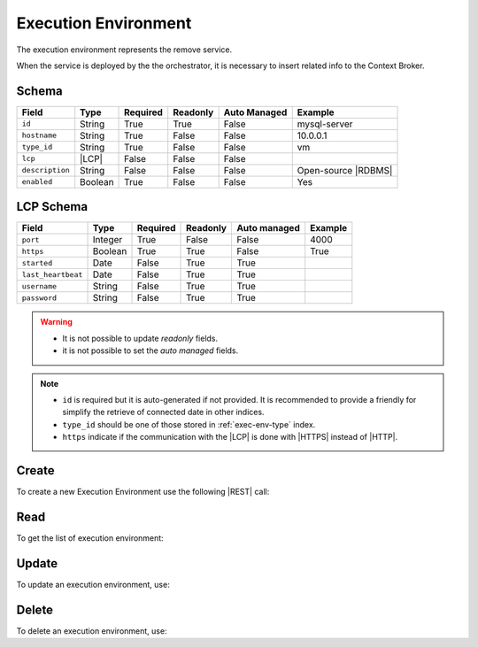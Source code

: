 .. _exec-env:

Execution Environment
=====================

The execution environment represents the remove service.

When the service is deployed by the the orchestrator, it is necessary to insert related info to the Context Broker.


Schema
------

+-----------------+---------+----------+----------+--------------+---------------------+
| Field           | Type    | Required | Readonly | Auto Managed | Example             |
+=================+=========+==========+==========+==============+=====================+
| ``id``          | String  | True     | True     | False        | mysql-server        |
+-----------------+---------+----------+----------+--------------+---------------------+
| ``hostname``    | String  | True     | False    | False        | 10.0.0.1            |
+-----------------+---------+----------+----------+--------------+---------------------+
| ``type_id``     | String  | True     | False    | False        | vm                  |
+-----------------+---------+----------+----------+--------------+---------------------+
| ``lcp``         | |LCP|   | False    | False    | False        |                     |
+-----------------+---------+----------+----------+--------------+---------------------+
| ``description`` | String  | False    | False    | False        | Open-source |RDBMS| |
+-----------------+---------+----------+----------+--------------+---------------------+
| ``enabled``     | Boolean | True     | False    | False        | Yes                 |
+-----------------+---------+----------+----------+--------------+---------------------+


LCP Schema
----------

+--------------------+---------+----------+----------+--------------+---------+
| Field              | Type    | Required | Readonly | Auto managed | Example |
+=========+==========+=========+==========+==========+==============+=========+
| ``port``           | Integer | True     | False    | False        | 4000    |
+--------------------+---------+----------+----------+--------------+---------+
| ``https``          | Boolean | True     | True     | False        | True    |
+--------------------+---------+----------+----------+--------------+---------+
| ``started``        | Date    | False    | True     | True         |         |
+--------------------+---------+----------+----------+--------------+---------+
| ``last_heartbeat`` | Date    | False    | True     | True         |         |
+--------------------+---------+----------+----------+--------------+---------+
| ``username``       | String  | False    | True     | True         |         |
+--------------------+---------+----------+----------+--------------+---------+
| ``password``       | String  | False    | True     | True         |         |
+--------------------+---------+----------+----------+--------------+---------+

.. warning::

    - It is not possible to update *readonly* fields.
    - it is not possible to set the *auto managed* fields.

.. note::

    - ``id`` is required but it is auto-generated if not provided.
      It is recommended to provide a friendly for simplify the retrieve of connected date in other indices.
    - ``type_id`` should be one of those stored in :ref:`exec-env-type` index.
    - ``https`` indicate if the communication with the |LCP| is done with |HTTPS| instead of |HTTP|.


.. _exec-env-create:

Create
------

To create a new Execution Environment use the following |REST| call:

.. http:post:: /exec-env/(string:id)

    with the request body in |JSON| format:

    .. sourcecode:: http

        POST /exec-env HTTP/1.1
        Host: cb-manager.example.com
        Content-Type: application/json

        {
            "id": "<exec-env-id>",
            "description": "<description>",
            "type_id": "<exec-env-type-id>",
            "hostname":"<ip-address>",
            "lcp": {
                "port": "<lcp-port>",
                "https": "<use-https>"
            }
        }

    :param id: optional execution environments id.

    :reqheader Authorization: HTTP Basic Authentication with username and password.
    :reqheader Content-Type: application/json

    :resheader Content-Type: application/json

    :status 201: Execution environments correctly created.
    :status 204: No content to create execution environments based on the request.
    :status 400: Request not valid.
    :status 401: Authentication failed.
    :status 406: Request validation failed.
    :status 415: Media type not supported.
    :status 422: Not possible to create ore or more execution environments based on the request.
    :status 500: Server not available to satisfy the request.

    Replace the data with the correct values, for example <exec-env-id> with ``apache-server``.

    .. note::

        It is possible to add additional data specific for this execution environment.

    If the creation is correctly executed the response is:

    .. sourcecode:: http

        HTTP/1.1 201 Created
        Content-Type: application/json

        [
            {
                "status": "Created",
                "code": 201,
                "error": false,
                "message": "Executed environment with id=<exec-env-id> correctly created"
            }
        ]

    Otherwise, if, for example, an execution environment with the given ``id`` is already found, this is the response:

    .. sourcecode:: http

        HTTP/1.1 406 Not Acceptable
        Content-Type: application/json

        [
            {
                "status": "Not Acceptable",
                "code": 406,
                "error": true,
                "message": "Id already found"
            }
        ]

    If some required data is missing (for example ``hostname``), the response could be:

    .. sourcecode:: http

        HTTP/1.1 406 Not Acceptable
        Content-Type: application/json

        [
            {
                "status": "Not Acceptable",
                "code": 406,
                "error": true,
                "message": {
                    "hostname": "required"
                }
            }
        ]


Read
----

To get the list of execution environment:

.. http:get:: /exec-env/(string: id)

    The response includes all the execution environments created.

    It is possible to filter the results using the following request body:

    .. sourcecode:: http

        GET /exec-env HTTP/1.1
        Host: cb-manager.example.com
        Content-Type: application/json

        {
            "select": [ "hostname" ],
            "where": {
                "equals": {
                    "target:" "id",
                    "expr": "<exec-env-id>"
                }
            }
        }

    :param id: optional execution environment id.

    :reqheader Authorization: HTTP Basic Authentication with username and password.
    :reqheader Content-Type: application/json

    :resheader Content-Type: application/json

    :status 200: List of execution environments filtered by the query in the request body.
    :status 400: Request not valid.
    :status 401: Authentication failed.
    :status 404: Execution environments based on the request query not found.
    :status 406: Request validation failed.
    :status 415: Media type not supported.
    :status 422: Not possible to get execution environments with the request query.
    :status 500: Server not available to satisfy the request.

    In this way, it will be returned only the ``hostname`` of all the execution environments with ``id`` = "<exec-env-id>"


Update
------

To update an execution environment, use:

.. http:put:: /exec-env/(string:id)

    .. sourcecode:: http

        PUT /exec-env HTTP/1.1
        Host: cb-manager.example.com
        Content-Type: application/json

        {
            "id": "<exec-env-id>",
            "hostname":"<new-ip-address>",
        }

    :param id: optional execution environment id.

    :reqheader Authorization: HTTP Basic Authentication with username and password.
    :reqheader Content-Type: application/json

    :resheader Content-Type: application/json

    :status 200: All execution environments correctly updated.
    :status 204: No content to update execution environments based on the request.
    :status 304: Update for one or more execution environments not necessary.
    :status 400: Request not valid.
    :status 401: Authentication failed.
    :status 406: Request validation failed.
    :status 415: Media type not supported.
    :status 422: Not possible to update one or more execution environments based on the request.
    :status 500: Server not available to satisfy the request.

    This example set the new ``hostname`` for execution environment with ``id`` = "<exec-env-id>".

    .. note::

        Also during the update it is possible to add additional data for the specific execution environment.

    A possible response is:

    .. sourcecode:: http

        HTTP/1.1 200 OK
        Content-Type: application/json

        [
            {
                "status": "OK",
                "code": 200,
                "error": false,
                "message": "Execution environment with id=<exec-env-id> correctly updated"
            }
        ]

    Instead, if the are not changes the response is:

    .. sourcecode:: http

        HTTP/1.1 304 Not Modified
        Content-Type: application/json

        [
            {
                "status": "Not Modified",
                "code": 304,
                "error": false,
                "message": "Update for execution environment with id=<exec-env-id> not necessary"
            }
        ]


Delete
------

To delete an execution environment, use:

.. http:delete:: /exec-env/(string:id)

    .. sourcecode:: http

        DELETE /exec-env HTTP/1.1
        Host: cb-manager.example.com
        Content-Type: application/json

        {
            "where": {
                "equals": {
                    "target:" "id",
                    "expr": "<exec-env-id>"
                }
            }
        }

    :param id: optional execution environment id.

    :reqheader Authorization: HTTP Basic Authentication with username and password.
    :reqheader Content-Type: application/json

    :resheader Content-Type: application/json

    :status 205: All execution environments correctly deleted.
    :status 400: Request not valid.
    :status 401: Authentication failed.
    :status 404: Execution environments based on the request query not found.
    :status 406: Request validation failed.
    :status 415: Media type not supported.
    :status 422: Not possible to delete one or more execution environments based on the request query.
    :status 500: Server not available to satisfy the request.

    This request removes the execution environment with ``id`` = <exec-env-id>".

    This is a possible response:

    .. sourcecode:: http

        HTTP/1.1 205 Reset Content
        Content-Type: application/json

        [
            {
                "status": "Reset Content",
                "code": 200,
                "error": false,
                "message": "Execution environment with id=<exec-env-id> correctly deleted"
            }
        ]

    .. caution::

        Without request body, it removes *all* the execution environments.


.. |HTTP| replace:: :abbr:`HTTP (HyperText Transfer Protocol)`
.. |HTTPS| replace:: :abbr:`HTTPS (HyperText Transfer Protocol over Secure Socket Layer)`
.. |JSON| replace:: :abbr:`JSON (JavaScript Object Notation)`
.. |LCP| replace:: :abbr:`LCP (Local Control Plane)`
.. |REST| replace:: :abbr:`REST (Representational State Transfer)`
.. |RDBMS| replace:: :abbr:`RDBMS (Relational Database Management System)`
